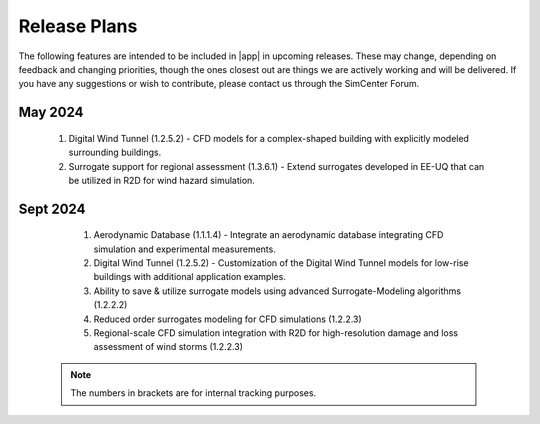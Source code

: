 .. _lbl-future_we:

.. role:: blue

*************
Release Plans
*************

The following features are intended to be included in |app| in upcoming releases. These may change, depending on feedback and changing priorities, though the ones closest out are things we are actively working and will be delivered. If you have any suggestions or wish to contribute, please contact us through the SimCenter Forum.
      
May 2024
----------
   #. Digital Wind Tunnel (1.2.5.2) - CFD models for a complex-shaped building with explicitly modeled surrounding buildings. 
   #. Surrogate support for regional assessment (1.3.6.1) - Extend surrogates developed in EE-UQ that can be utilized in R2D for wind hazard simulation.

Sept 2024
---------
   #. Aerodynamic Database (1.1.1.4) - Integrate an aerodynamic database integrating CFD simulation and experimental measurements.
   #.  Digital Wind Tunnel (1.2.5.2) - Customization of the Digital Wind Tunnel models for low-rise buildings with additional application examples. 
   #.  Ability to save & utilize surrogate models using advanced Surrogate-Modeling algorithms (1.2.2.2)
   #.  Reduced order surrogates modeling for CFD simulations (1.2.2.3)        
   #.  Regional-scale CFD simulation integration with R2D for high-resolution damage and loss assessment of wind storms (1.2.2.3)        

 .. note::

    The numbers in brackets are for internal tracking purposes.
